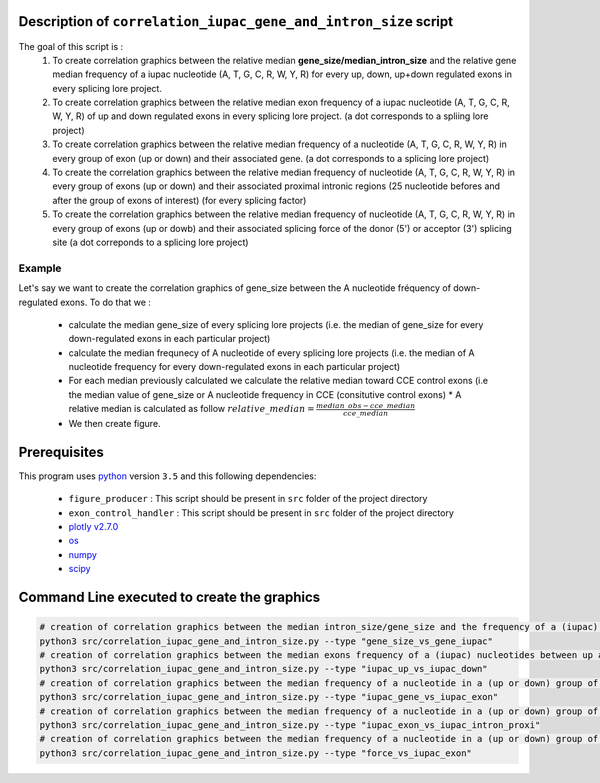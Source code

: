 Description of ``correlation_iupac_gene_and_intron_size`` script
=================================================================

The goal of this script is :
  1. To create correlation graphics between the relative median **gene_size/median_intron_size** and the relative gene median frequency of a iupac nucleotide (A, T, G, C, R, W, Y, R) for every up, down, up+down regulated exons in every splicing lore project.
  2. To create correlation graphics between the relative median exon frequency of a iupac nucleotide (A, T, G, C, R, W, Y, R) of up and down regulated exons in every splicing lore project. (a dot corresponds to a spliing lore project)
  3. To create correlation graphics between the relative median frequency of a nucleotide (A, T, G, C, R, W, Y, R) in every group of exon (up or down) and their associated gene. (a dot corresponds to a splicing lore project)
  4. To create the correlation graphics between the relative median frequency of nucleotide (A, T, G, C, R, W, Y, R) in every group of exons (up or down) and their associated proximal intronic regions (25 nucleotide befores and after the group of exons of interest) (for every splicing factor)
  5. To create the correlation graphics between the relative median frequency of nucleotide (A, T, G, C, R, W, Y, R) in every group of exons (up or dowb) and their associated splicing force of the donor (5') or acceptor (3') splicing site (a dot correponds to a splicing lore project)
Example
-------

Let's say we want to create the correlation graphics of gene_size between the A nucleotide fréquency of down-regulated exons.
To do that we :

  * calculate the median gene_size of every splicing lore projects (i.e. the median of gene_size for every down-regulated exons in each particular project)
  * calculate the median frequnecy of A nucleotide of every splicing lore projects (i.e. the median of A nucleotide frequency for every down-regulated exons in each particular project)
  * For each median previously calculated we calculate the relative median toward CCE control exons (i.e the median value of gene_size or A nucleotide frequency in CCE (consitutive control exons)
    * A relative median is calculated as follow :math:`relative\_median=\frac{median\_obs - cce\_median}{cce\_median}`
  * We then create figure.


Prerequisites
=============
This program uses `python <https://www.python.org>`_ version ``3.5`` and this following dependencies:

  * ``figure_producer`` : This script should be present in ``src`` folder of the project directory
  * ``exon_control_handler`` : This script should be present in ``src`` folder of the project directory
  * `plotly v2.7.0 <https://plot.ly/python/>`_
  * `os <https://docs.python.org/3.5/library/os.html>`_
  * `numpy <http://www.numpy.org/>`_
  * `scipy <https://www.scipy.org/>`_


Command Line executed to create the graphics
============================================

.. code:: bash

  # creation of correlation graphics between the median intron_size/gene_size and the frequency of a (iupac) nucleotides for every slicing lore projects.
  python3 src/correlation_iupac_gene_and_intron_size.py --type "gene_size_vs_gene_iupac"
  # creation of correlation graphics between the median exons frequency of a (iupac) nucleotides between up and down exons of every slicing lore project.
  python3 src/correlation_iupac_gene_and_intron_size.py --type "iupac_up_vs_iupac_down"
  # creation of correlation graphics between the median frequency of a nucleotide in a (up or down) group of exons and their associated genes (for every splicing lore project)
  python3 src/correlation_iupac_gene_and_intron_size.py --type "iupac_gene_vs_iupac_exon"
  # creation of correlation graphics between the median frequency of a nucleotide in a (up or down) group of exons and their associated proximal intronic sequence (for every splicing lore project)
  python3 src/correlation_iupac_gene_and_intron_size.py --type "iupac_exon_vs_iupac_intron_proxi"
  # creation of correlation graphics between the median frequency of a nucleotide in a (up or down) group of exons and their associated spling force (donor -5' and acceptor 3') (for every splicing lore project)
  python3 src/correlation_iupac_gene_and_intron_size.py --type "force_vs_iupac_exon"
